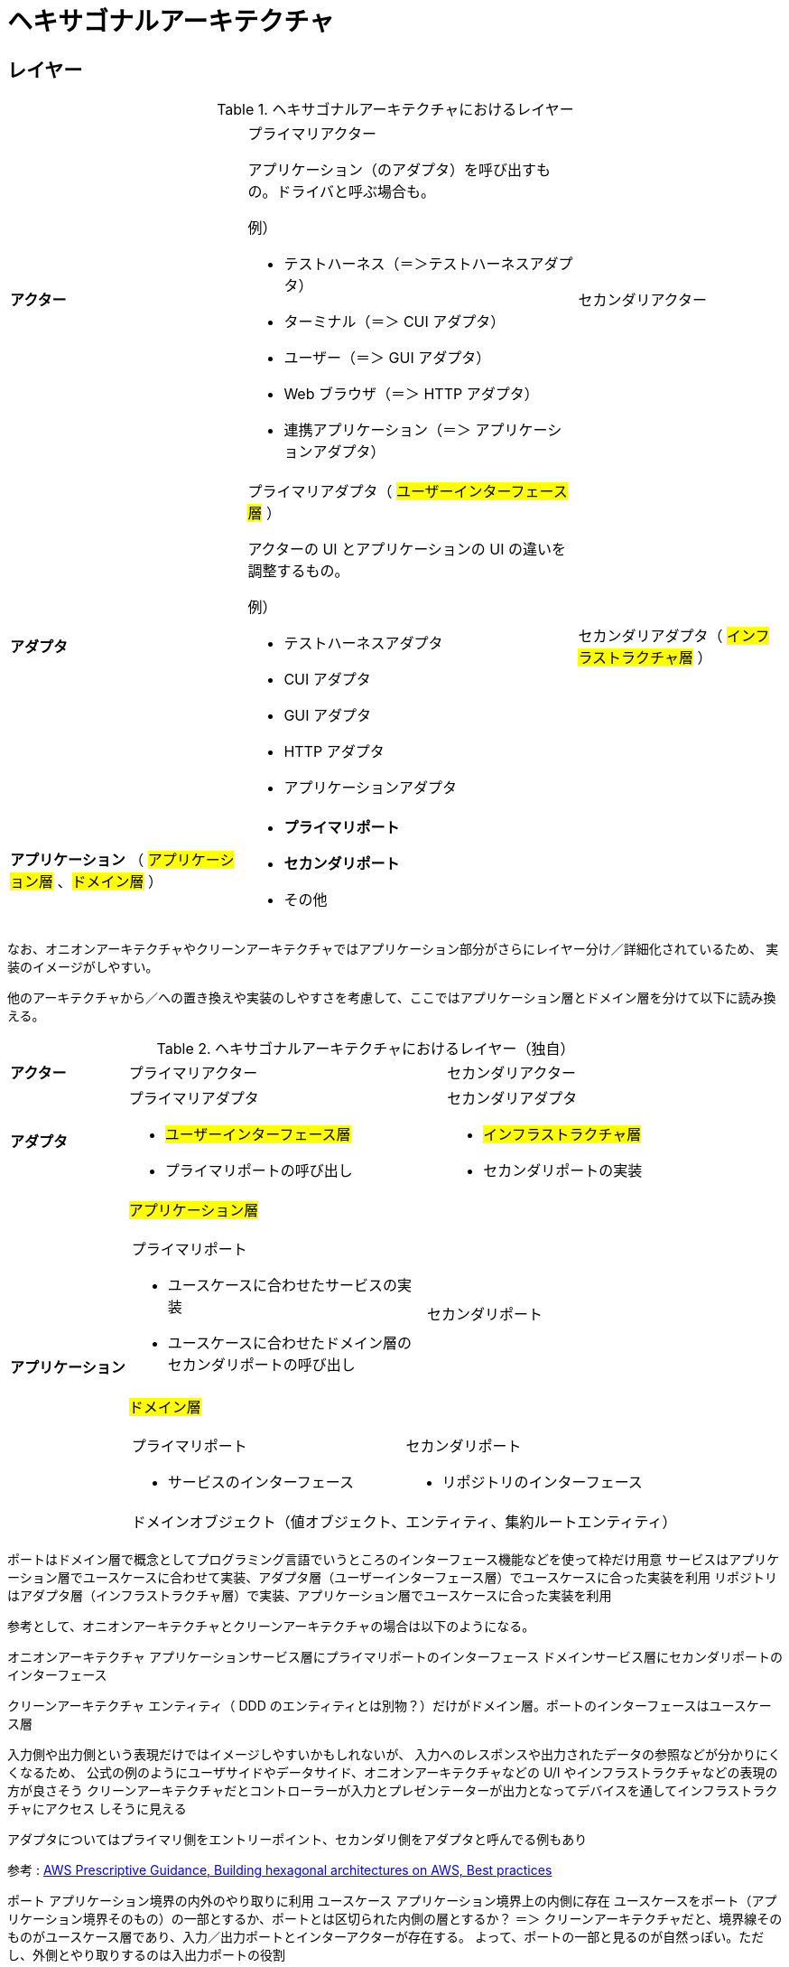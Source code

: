 = ヘキサゴナルアーキテクチャ

== レイヤー

.ヘキサゴナルアーキテクチャにおけるレイヤー
[cols="1,1,1"options="noheader,autowidth",stripes=hover]
|===
^a| *アクター*
a|プライマリアクター

アプリケーション（のアダプタ）を呼び出すもの。ドライバと呼ぶ場合も。

例）

* テストハーネス（＝＞テストハーネスアダプタ）
* ターミナル（＝＞ CUI アダプタ）
* ユーザー（＝＞ GUI アダプタ）
* Web ブラウザ（＝＞ HTTP アダプタ）
* 連携アプリケーション（＝＞ アプリケーションアダプタ）
a|セカンダリアクター

^a| *アダプタ*
a|プライマリアダプタ（ #ユーザーインターフェース層# ）

アクターの UI とアプリケーションの UI の違いを調整するもの。

例）

* テストハーネスアダプタ
* CUI アダプタ
* GUI アダプタ
* HTTP アダプタ
* アプリケーションアダプタ

a|セカンダリアダプタ（ #インフラストラクチャ層# ）

^a| *アプリケーション* （ #アプリケーション層# 、#ドメイン層# ）
2+a| 
* *プライマリポート*
* *セカンダリポート*
* その他
|===

なお、オニオンアーキテクチャやクリーンアーキテクチャではアプリケーション部分がさらにレイヤー分け／詳細化されているため、
実装のイメージがしやすい。

他のアーキテクチャから／への置き換えや実装のしやすさを考慮して、ここではアプリケーション層とドメイン層を分けて以下に読み換える。

.ヘキサゴナルアーキテクチャにおけるレイヤー（独自）
[cols="1,1,1"options="noheader,autowidth",stripes=hover]
|===
^a| *アクター*
|プライマリアクター
|セカンダリアクター

^a| *アダプタ*
a|
プライマリアダプタ

* #ユーザーインターフェース層#
* プライマリポートの呼び出し

a|
セカンダリアダプタ

* #インフラストラクチャ層#
* セカンダリポートの実装

.2+^a| *アプリケーション*

2+^a| #アプリケーション層#
[cols="1,1"]
!===
a!プライマリポート

* ユースケースに合わせたサービスの実装
* ユースケースに合わせたドメイン層のセカンダリポートの呼び出し

a!
セカンダリポート


!===

2+^a| #ドメイン層#
[cols="1,1"]
!===
a!プライマリポート

* サービスのインターフェース

a!セカンダリポート

* リポジトリのインターフェース

2+^!ドメインオブジェクト（値オブジェクト、エンティティ、集約ルートエンティティ）
!===
|===


ポートはドメイン層で概念としてプログラミング言語でいうところのインターフェース機能などを使って枠だけ用意
サービスはアプリケーション層でユースケースに合わせて実装、アダプタ層（ユーザーインターフェース層）でユースケースに合った実装を利用
リポジトリはアダプタ層（インフラストラクチャ層）で実装、アプリケーション層でユースケースに合った実装を利用

参考として、オニオンアーキテクチャとクリーンアーキテクチャの場合は以下のようになる。

オニオンアーキテクチャ
アプリケーションサービス層にプライマリポートのインターフェース
ドメインサービス層にセカンダリポートのインターフェース

クリーンアーキテクチャ
エンティティ（ DDD のエンティティとは別物？）だけがドメイン層。ポートのインターフェースはユースケース層




入力側や出力側という表現だけではイメージしやすいかもしれないが、
入力へのレスポンスや出力されたデータの参照などが分かりにくくなるため、
公式の例のようにユーザサイドやデータサイド、オニオンアーキテクチャなどの U/I やインフラストラクチャなどの表現の方が良さそう
クリーンアーキテクチャだとコントローラーが入力とプレゼンテーターが出力となってデバイスを通してインフラストラクチャにアクセス
しそうに見える

アダプタについてはプライマリ側をエントリーポイント、セカンダリ側をアダプタと呼んでる例もあり

参考 : https://docs.aws.amazon.com/ja_jp/prescriptive-guidance/latest/hexagonal-architectures/best-practices.html[AWS Prescriptive Guidance, Building hexagonal architectures on AWS, Best practices]

ポート アプリケーション境界の内外のやり取りに利用
ユースケース アプリケーション境界上の内側に存在
ユースケースをポート（アプリケーション境界そのもの）の一部とするか、ポートとは区切られた内側の層とするか？
＝＞ クリーンアーキテクチャだと、境界線そのものがユースケース層であり、入力／出力ポートとインターアクターが存在する。
よって、ポートの一部と見るのが自然っぽい。ただし、外側とやり取りするのは入出力ポートの役割

